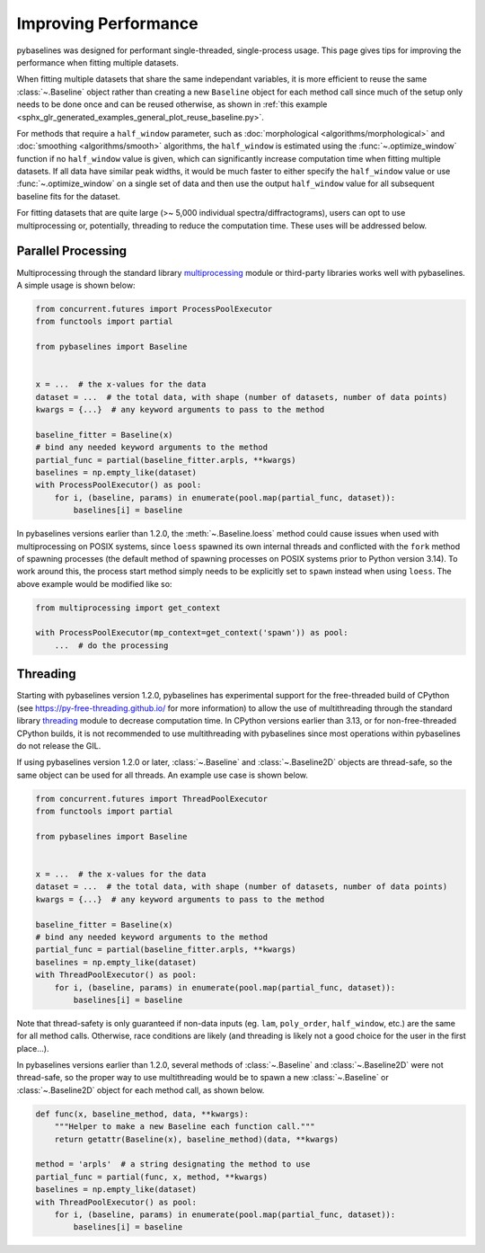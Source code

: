 =====================
Improving Performance
=====================

pybaselines was designed for performant single-threaded, single-process usage. This page
gives tips for improving the performance when fitting multiple datasets.

When fitting multiple datasets that share the same independant variables, it is more efficient to
reuse the same :class:`~.Baseline` object rather than creating a new ``Baseline`` object for each
method call since much of the setup only needs to be done once and can be reused otherwise, as
shown in :ref:`this example <sphx_glr_generated_examples_general_plot_reuse_baseline.py>`.

For methods that require a ``half_window`` parameter, such as :doc:`morphological <algorithms/morphological>`
and :doc:`smoothing <algorithms/smooth>` algorithms, the ``half_window`` is estimated using
the :func:`~.optimize_window` function if no ``half_window`` value is given, which can significantly increase
computation time when fitting multiple datasets. If all data have similar peak widths, it would be much
faster to either specify the ``half_window`` value or use :func:`~.optimize_window` on a single set of data
and then use the output ``half_window`` value for all subsequent baseline fits for the dataset.

For fitting datasets that are quite large (>~ 5,000 individual spectra/diffractograms), users
can opt to use multiprocessing or, potentially, threading to reduce the computation time. These
uses will be addressed below.


Parallel Processing
-------------------

Multiprocessing through the standard library
`multiprocessing <https://docs.python.org/3/library/multiprocessing.html>`_ module or
third-party libraries works well with pybaselines. A simple usage is shown below:

.. code-block:: python

        from concurrent.futures import ProcessPoolExecutor
        from functools import partial

        from pybaselines import Baseline


        x = ...  # the x-values for the data
        dataset = ...  # the total data, with shape (number of datasets, number of data points)
        kwargs = {...}  # any keyword arguments to pass to the method

        baseline_fitter = Baseline(x)
        # bind any needed keyword arguments to the method
        partial_func = partial(baseline_fitter.arpls, **kwargs)
        baselines = np.empty_like(dataset)
        with ProcessPoolExecutor() as pool:
            for i, (baseline, params) in enumerate(pool.map(partial_func, dataset)):
                baselines[i] = baseline


In pybaselines versions earlier than 1.2.0, the :meth:`~.Baseline.loess` method could cause issues
when used with multiprocessing on POSIX systems, since ``loess`` spawned its own internal threads
and conflicted with the ``fork`` method of spawning processes (the default method of spawning processes
on POSIX systems prior to Python version 3.14). To work around this, the process start method simply
needs to be explicitly set to ``spawn`` instead when using ``loess``. The above example would be
modified like so:


.. code-block:: python

        from multiprocessing import get_context

        with ProcessPoolExecutor(mp_context=get_context('spawn')) as pool:
            ...  # do the processing


Threading
---------

Starting with pybaselines version 1.2.0, pybaselines has experimental support for the free-threaded
build of CPython (see https://py-free-threading.github.io/ for more information) to allow the use of
multithreading through the standard library `threading <https://docs.python.org/3/library/threading.html>`_
module to decrease computation time. In CPython versions earlier than 3.13, or for non-free-threaded
CPython builds, it is not recommended to use multithreading with pybaselines since most operations
within pybaselines do not release the GIL.

If using pybaselines version 1.2.0 or later, :class:`~.Baseline` and :class:`~.Baseline2D` objects are
thread-safe, so the same object can be used for all threads. An example use case is shown below.

.. code-block:: python

        from concurrent.futures import ThreadPoolExecutor
        from functools import partial

        from pybaselines import Baseline


        x = ...  # the x-values for the data
        dataset = ...  # the total data, with shape (number of datasets, number of data points)
        kwargs = {...}  # any keyword arguments to pass to the method

        baseline_fitter = Baseline(x)
        # bind any needed keyword arguments to the method
        partial_func = partial(baseline_fitter.arpls, **kwargs)
        baselines = np.empty_like(dataset)
        with ThreadPoolExecutor() as pool:
            for i, (baseline, params) in enumerate(pool.map(partial_func, dataset)):
                baselines[i] = baseline


Note that thread-safety is only guaranteed if non-data inputs (eg. ``lam``, ``poly_order``,
``half_window``, etc.) are the same for all method calls. Otherwise, race conditions are likely
(and threading is likely not a good choice for the user in the first place...).

In pybaselines versions earlier than 1.2.0, several methods of :class:`~.Baseline` and :class:`~.Baseline2D`
were not thread-safe, so the proper way to use multithreading would be to spawn a new :class:`~.Baseline`
or :class:`~.Baseline2D` object for each method call, as shown below.

.. code-block:: python


        def func(x, baseline_method, data, **kwargs):
            """Helper to make a new Baseline each function call."""
            return getattr(Baseline(x), baseline_method)(data, **kwargs)

        method = 'arpls'  # a string designating the method to use
        partial_func = partial(func, x, method, **kwargs)
        baselines = np.empty_like(dataset)
        with ThreadPoolExecutor() as pool:
            for i, (baseline, params) in enumerate(pool.map(partial_func, dataset)):
                baselines[i] = baseline
